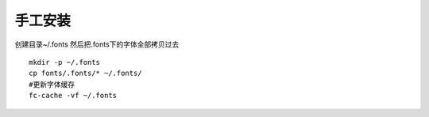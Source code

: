 手工安装
--------

创建目录~/.fonts 然后把.fonts下的字体全部拷贝过去

::

    mkdir -p ~/.fonts
    cp fonts/.fonts/* ~/.fonts/
    #更新字体缓存
    fc-cache -vf ~/.fonts 
